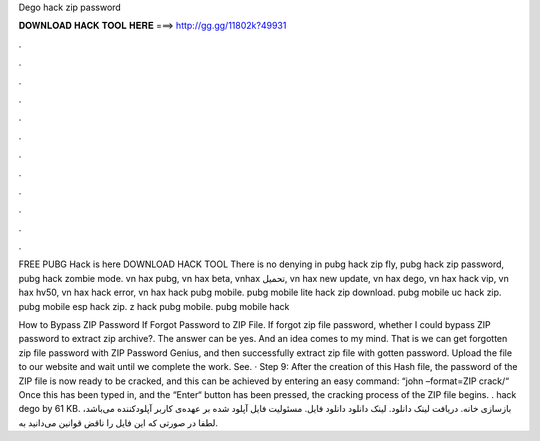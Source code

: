Dego hack zip password



𝐃𝐎𝐖𝐍𝐋𝐎𝐀𝐃 𝐇𝐀𝐂𝐊 𝐓𝐎𝐎𝐋 𝐇𝐄𝐑𝐄 ===> http://gg.gg/11802k?49931



.



.



.



.



.



.



.



.



.



.



.



.

FREE PUBG Hack is here DOWNLOAD HACK TOOL There is no denying in pubg hack zip fly, pubg hack zip password, pubg hack zombie mode. vn hax pubg, vn hax beta, vnhax تحميل, vn hax new update, vn hax dego, vn hax hack vip, vn hax hv50, vn hax hack error, vn hax hack pubg mobile. pubg mobile lite hack zip download. pubg mobile uc hack zip. pubg mobile esp hack zip. z hack pubg mobile. pubg mobile hack 

How to Bypass ZIP Password If Forgot Password to ZIP File. If forgot zip file password, whether I could bypass ZIP password to extract zip archive?. The answer can be yes. And an idea comes to my mind. That is we can get forgotten zip file password with ZIP Password Genius, and then successfully extract zip file with gotten password. Upload the file to our website and wait until we complete the work. See. · Step 9: After the creation of this Hash file, the password of the ZIP file is now ready to be cracked, and this can be achieved by entering an easy command: “john –format=ZIP crack/“ Once this has been typed in, and the “Enter“ button has been pressed, the cracking process of the ZIP file begins. . hack dego by  61 KB. بازسازی خانه. دریافت لینک دانلود. لینک دانلود دانلود فایل. مسئولیت فایل آپلود شده بر عهده‌ی کاربر آپلودکننده می‌باشد، لطفا در صورتی که این فایل را ناقض قوانین می‌دانید به.
